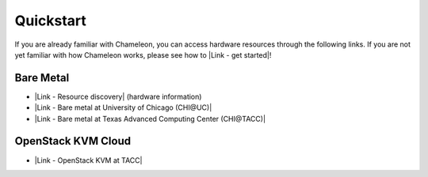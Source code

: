 Quickstart
==========

If you are already familiar with Chameleon, you can access hardware
resources through the following links. If you are not yet familiar with
how Chameleon works, please see how to \ |Link - get started|!

Bare Metal
----------

-  |Link - Resource discovery| (hardware information)
-  |Link - Bare metal at University of Chicago (CHI@UC)|
-  |Link - Bare metal at Texas Advanced Computing Center (CHI@TACC)|

OpenStack KVM Cloud
-------------------

-  |Link - OpenStack KVM at TACC|

.. |Link - get started| image:: /static/cms/img/icons/plugins/link.png
   :name: plugin_obj_17080
.. |Link - Resource discovery| image:: /static/cms/img/icons/plugins/link.png
   :name: plugin_obj_17081
.. |Link - Bare metal at University of Chicago (CHI@UC)| image:: /static/cms/img/icons/plugins/link.png
   :name: plugin_obj_17083
.. |Link - Bare metal at Texas Advanced Computing Center (CHI@TACC)| image:: /static/cms/img/icons/plugins/link.png
   :name: plugin_obj_17084
.. |Link - OpenStack KVM at TACC| image:: /static/cms/img/icons/plugins/link.png
   :name: plugin_obj_17082

